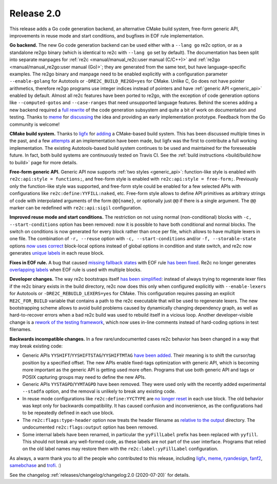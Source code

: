 Release 2.0
===========

This release adds a Go code generation backend,
an alternative CMake build system,
free-form generic API,
improvements in reuse mode and start conditions,
and bugfixes in EOF rule implementation.

**Go backend.**
The new Go code generation backend can be used either with a ``--lang go`` re2c
option, or as a standalone re2go binary (which is identical to re2c with
``--lang go`` set by default).
The documentation has been split into separate manpages for
:ref:`re2c <manual/manual_re2c:user manual (C/C++)>` and
:ref:`re2go <manual/manual_re2go:user manual (Go)>`; they are
generated from the same text, but have language-specific examples.
The re2go binary and manpage need to be enabled explicitly with a configuration
parameter ``--enable-golang`` for Autotools or ``-DRE2C_BUILD_RE2GO=yes`` for
CMake.
Unlike C, Go does not have pointer arithmetics, therefore re2go programs use
integer indices instead of pointers and have
:ref:`generic API <generic_api>` enabled by default.
Almost all re2c features have been ported to re2go, with the exception of code
generation options like ``--computed-gotos`` and ``--case-ranges`` that
need unsupported language features.
Behind the scenes adding a new backend required a
`full rewrite <https://github.com/skvadrik/re2c/commit/14c5bea6582f417e1cf60d5cb26823567435957c>`_
of the code generation subsystem and quite a bit of work on documentation
and testing.
Thanks to `meme <https://github.com/meme>`_ for
`discussing <https://github.com/skvadrik/re2c/issues/272>`_ the idea and
providing an early implementation prototype.
Feedback from the Go community is welcome!

**CMake build system.**
Thanks to `ligfx <https://github.com/ligfx>`_ for
`adding <https://github.com/skvadrik/re2c/commit/a530570e5164ae302f89b79f9e6b04032c697245>`_
a CMake-based build system. This has been discussed multiple times in the past,
and a few `attempts <https://github.com/skvadrik/re2c/issues/244>`_ at an
implementation have been made, but ligfx was the first to contribute a full
working implementation.
The existing Autotools-based build system continues to be used and maintained
for the foreseeable future. In fact, both build systems are continuously tested
on Travis CI.
See the :ref:`build instructions <build/build:how to build>` page for
more details.

**Free-form generic API.**
Generic API now supports
:ref:`two styles <generic_api>`: function-like style is
enabled with ``re2c:api:style = functions;``, and free-form style is enabled
with ``re2c:api:style = free-form;``.
Previously only the function-like style was supported, and free-form style
could be enabled for a few selected APIs with configurations like
``re2c:define:YYFILL:naked``, etc.
Free-form style allows to define API primitives as arbitrary strings of code
with interpolated arguments of the form ``@@{name}``, or optionally just ``@@``
if there is a single argument. The ``@@`` marker can be redefined with
``re2c:api:sigil`` configuration.

**Improved reuse mode and start conditions.**
The restriction on not using normal (non-conditional) blocks with
``-c, --start-conditions`` option has been removed: now it is possible to have
both conditional and normal blocks. The switch on conditions is now generated
for every block rather than once per file, which allows to have multiple lexers
in one file.
The combination of ``-r, --reuse`` option with ``-c, --start-conditions`` and/or
``-f, --storable-state`` options
`now uses correct <https://github.com/skvadrik/re2c/commit/217158707e2bc52d27956470bf1291df63be5530>`_
block-local options instead of global options in condition and state switch,
and re2c now generates
`unique labels <https://github.com/skvadrik/re2c/commit/8f8d71e3104e52ab87940d322492d34bffff2c7a>`_
in each reuse block.

**Fixes in EOF rule.**
A bug that caused
`missing fallback states <https://github.com/skvadrik/re2c/issues/284>`_
with EOF rule
`has been fixed <https://github.com/skvadrik/re2c/commit/9bb515e7374e4e96499d562f5e0207f02500fcd2>`_.
Re2c no longer generates
`overlapping labels <https://github.com/skvadrik/re2c/issues/280>`_
when EOF rule is used with multiple blocks.

**Developer changes.**
The way re2c bootstraps itself
`has been simplified <https://github.com/skvadrik/re2c/commit/967540566b8677c81f60ae6f14287b9e117125a4>`_:
instead of always trying to regenerate lexer files if the re2c binary exists in
the build directory, re2c now does this only when configured explicitly with
``--enable-lexers`` for Autotools or ``-DRE2C_REBUILD_LEXERS=yes`` for CMake.
This configuration requires passing an explicit ``RE2C_FOR_BUILD`` variable that
contains a path to the re2c executable that will be used to regenerate lexers.
The new bootstrapping scheme allows to avoid build problems caused by
dynamically changing dependency graph, as well as hard-to-recover errors when a
bad re2c build was used to rebuild itself in a vicious loop.
Another developer-visible change is a
`rework of the testing framework <https://github.com/skvadrik/re2c/commit/303ef4783707fd7616dd0cd984217c881e9dbb39>`_,
which now uses in-line comments instead of hard-coding options in test filenames.

**Backwards incompatible changes.**
In a few rare/undocumented cases re2c behavior has been changed in a way that
may break existing code:

- Generic APIs ``YYSHIFT``/``YYSHIFTSTAG``/``YYSHIFTMTAG``
  `have been added <https://github.com/skvadrik/re2c/commit/92cbf8fb76133dde062962ecf2856e143714b715>`_.
  Their meaning is to shift the cursor/tag position by a specified offset.
  The new APIs enable fixed-tags optimization with generic API, which is
  becoming more important as the generic API is getting used more often.
  Programs that use both generic API and tags or POSIX capturing groups may need
  to define the new APIs.

- Generic APIs ``YYSTAGPD``/``YYMTAGPD`` have been removed. They were used only
  with the recently added experimental ``--stadfa`` option, and the removal is
  unlikely to break any existing code.

- In reuse mode configurations like ``re2c:define:YYCTYPE`` are
  `no longer reset <https://github.com/skvadrik/re2c/issues/291>`_
  in each use block. The old behavior was kept only for backwards compatibility.
  It has caused confusion and inconvenience, as the configurations had to be
  repeatedly defined in each use block.

- The ``re2c:flags:type-header`` option now treats the header filename as
  `relative to the output <https://github.com/skvadrik/re2c/commit/dc0df494c6ec528094cf59cd17768e08e9af0e6a>`_
  directory. The undocumented ``re2c:flags:output`` option has been removed.

- Some internal labels have been renamed, in particular the ``yyFillLabel``
  prefix has been replaced with ``yyfill``. This should not break any well-formed
  code, as these labels are not part of the user interface. Programs that relied
  on the old label names may restore them with the ``re2c:label:yyFillLabel``
  configuration.

As always, a warm thank you to all the people who contributed to this release,
including
`ligfx <https://github.com/ligfx>`_,
`meme <https://github.com/meme>`_,
`ryandesign <https://github.com/ryandesign>`_,
`fanf2 <https://github.com/fanf2>`_,
`samebchase <https://github.com/samebchase>`_
and `trofi <https://github.com/trofi>`_. :)

See the changelog :ref:`releases/changelog/changelog:2.0 (2020-07-20)` for details.

